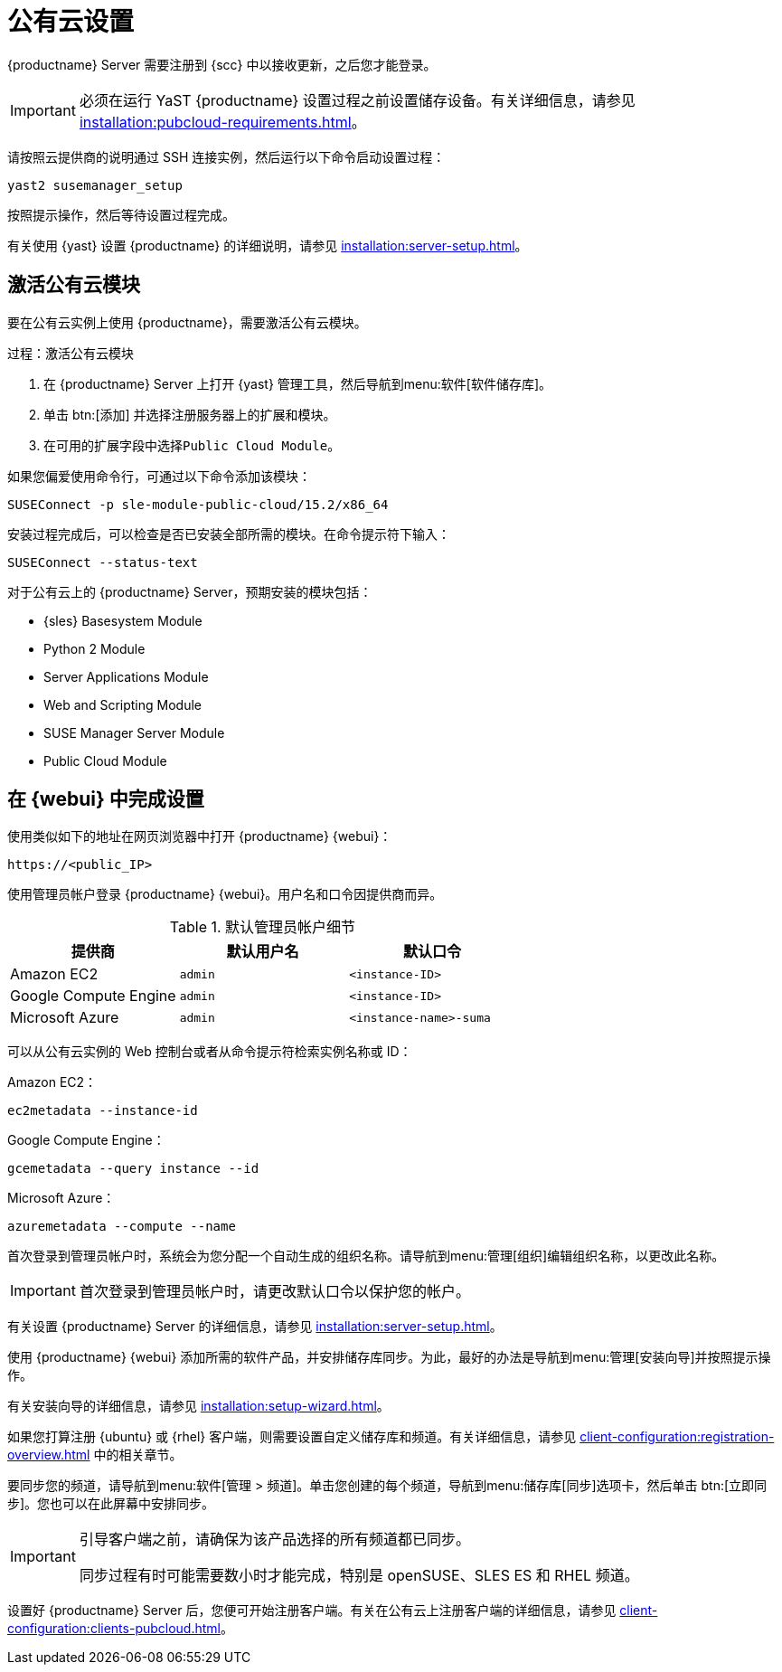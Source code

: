 [[pubcloud-setup]]
= 公有云设置

{productname} Server 需要注册到 {scc} 中以接收更新，之后您才能登录。

[IMPORTANT]
====
必须在运行 YaST {productname} 设置过程之前设置储存设备。有关详细信息，请参见 xref:installation:pubcloud-requirements.adoc[]。
====

请按照云提供商的说明通过 SSH 连接实例，然后运行以下命令启动设置过程：

----
yast2 susemanager_setup
----

按照提示操作，然后等待设置过程完成。

有关使用 {yast} 设置 {productname} 的详细说明，请参见 xref:installation:server-setup.adoc[]。




== 激活公有云模块

要在公有云实例上使用 {productname}，需要激活公有云模块。



.过程：激活公有云模块
. 在 {productname} Server 上打开 {yast} 管理工具，然后导航到menu:软件[软件储存库]。
. 单击 btn:[添加] 并选择[guimenu]``注册服务器上的扩展和模块``。
. 在[guimenu]``可用的扩展``字段中选择[guimenu]``Public Cloud Module``。

如果您偏爱使用命令行，可通过以下命令添加该模块：
----
SUSEConnect -p sle-module-public-cloud/15.2/x86_64
----

安装过程完成后，可以检查是否已安装全部所需的模块。在命令提示符下输入：

----
SUSEConnect --status-text
----

对于公有云上的 {productname} Server，预期安装的模块包括：

* {sles} Basesystem Module
* Python 2 Module
* Server Applications Module
* Web and Scripting Module
* SUSE Manager Server Module
* Public Cloud Module



== 在 {webui} 中完成设置

使用类似如下的地址在网页浏览器中打开 {productname} {webui}：

----
https://<public_IP>
----

使用管理员帐户登录 {productname} {webui}。用户名和口令因提供商而异。

.默认管理员帐户细节
[cols="1,1,1", options="header"]
|===
| 提供商              | 默认用户名  | 默认口令
| Amazon EC2            | ``admin``         | ``<instance-ID>``
| Google Compute Engine | ``admin``         | ``<instance-ID>``
| Microsoft Azure       | ``admin``         |``<instance-name>-suma``
|===

可以从公有云实例的 Web 控制台或者从命令提示符检索实例名称或 ID：

Amazon EC2：

----
ec2metadata --instance-id
----

Google Compute Engine：

----
gcemetadata --query instance --id
----

Microsoft Azure：

----
azuremetadata --compute --name
----


首次登录到管理员帐户时，系统会为您分配一个自动生成的组织名称。请导航到menu:管理[组织]编辑组织名称，以更改此名称。


[IMPORTANT]
====
首次登录到管理员帐户时，请更改默认口令以保护您的帐户。
====

有关设置 {productname} Server 的详细信息，请参见 xref:installation:server-setup.adoc[]。


使用 {productname} {webui} 添加所需的软件产品，并安排储存库同步。为此，最好的办法是导航到menu:管理[安装向导]并按照提示操作。

有关安装向导的详细信息，请参见 xref:installation:setup-wizard.adoc[]。


如果您打算注册 {ubuntu} 或 {rhel} 客户端，则需要设置自定义储存库和频道。有关详细信息，请参见 xref:client-configuration:registration-overview.adoc[] 中的相关章节。


要同步您的频道，请导航到menu:软件[管理 > 频道]。单击您创建的每个频道，导航到menu:储存库[同步]选项卡，然后单击 btn:[立即同步]。您也可以在此屏幕中安排同步。


[IMPORTANT]
====
引导客户端之前，请确保为该产品选择的所有频道都已同步。

同步过程有时可能需要数小时才能完成，特别是 openSUSE、SLES ES 和 RHEL 频道。
====


设置好 {productname} Server 后，您便可开始注册客户端。有关在公有云上注册客户端的详细信息，请参见 xref:client-configuration:clients-pubcloud.adoc[]。
